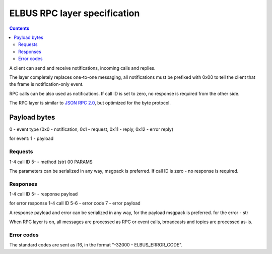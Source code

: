 ELBUS RPC layer specification
*****************************

.. contents::

A client can send and receive notifications, incoming calls and replies.

The layer completely replaces one-to-one messaging, all notifications must be
prefixed with 0x00 to tell the client that the frame is notification-only
event.

RPC calls can be also used as notifications. If call ID is set to zero, no
response is required from the other side.

The RPC layer is similar to `JSON RPC 2.0 <https://www.jsonrpc.org>`_, but
optimized for the byte protocol.

Payload bytes
=============

0 - event type
(0x0 - notification, 0x1 - request, 0x11 - reply, 0x12 - error reply)

for event:
1 - payload

Requests
--------

1-4 call ID
5- - method (str) 00 PARAMS

The parameters can be serialized in any way, msgpack is preferred. If call ID
is zero - no response is required.

Responses
---------

1-4 call ID
5- - response payload

for error response
1-4 call ID
5-6 - error code
7 - error payload

A response payload and error can be serialized in any way, for the payload
msgpack is preferred. for the error - str

When RPC layer is on, all messages are processed as RPC or event calls,
broadcasts and topics are processed as-is.

Error codes
-----------

The standard codes are sent as i16, in the format "-32000 - ELBUS_ERROR_CODE".
